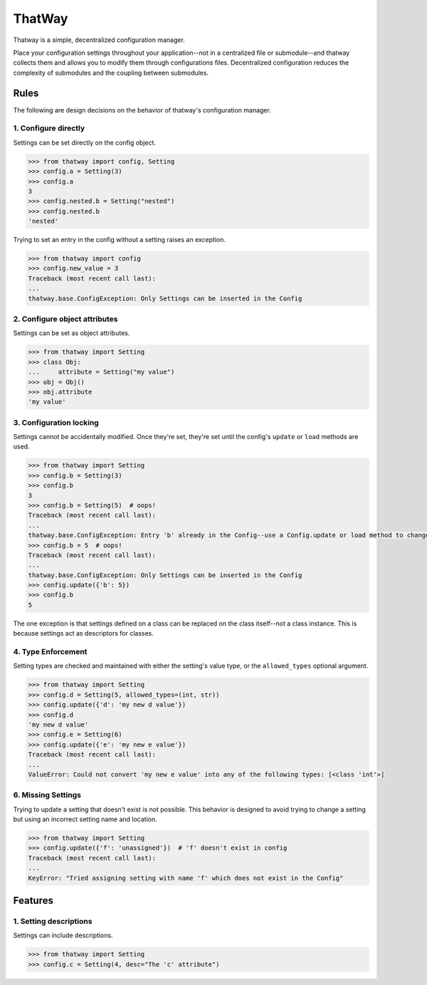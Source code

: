 ThatWay
=======
Thatway is a simple, decentralized configuration manager.

Place your configuration settings throughout your application--not in a
centralized file or submodule--and thatway collects them and allows you to
modify them through configurations files. Decentralized configuration reduces
the complexity of submodules and the coupling between submodules.

Rules
-----

The following are design decisions on the behavior of thatway's configuration
manager.

1. Configure directly
~~~~~~~~~~~~~~~~~~~~~

Settings can be set directly on the config object.

.. code-block:: python

    >>> from thatway import config, Setting
    >>> config.a = Setting(3)
    >>> config.a
    3
    >>> config.nested.b = Setting("nested")
    >>> config.nested.b
    'nested'

Trying to set an entry in the config without a setting raises an exception.

.. code-block:: python

    >>> from thatway import config
    >>> config.new_value = 3
    Traceback (most recent call last):
    ...
    thatway.base.ConfigException: Only Settings can be inserted in the Config

2. Configure object attributes
~~~~~~~~~~~~~~~~~~~~~~~~~~~~~~

Settings can be set as object attributes.

.. code-block:: python

    >>> from thatway import Setting
    >>> class Obj:
    ...     attribute = Setting("my value")
    >>> obj = Obj()
    >>> obj.attribute
    'my value'

3. Configuration locking
~~~~~~~~~~~~~~~~~~~~~~~~

Settings cannot be accidentally modified. Once they're set, they're set until
the config's ``update`` or ``load`` methods are used.

.. code-block:: python

    >>> from thatway import Setting
    >>> config.b = Setting(3)
    >>> config.b
    3
    >>> config.b = Setting(5)  # oops!
    Traceback (most recent call last):
    ...
    thatway.base.ConfigException: Entry 'b' already in the Config--use a Config.update or load method to change its value.
    >>> config.b = 5  # oops!
    Traceback (most recent call last):
    ...
    thatway.base.ConfigException: Only Settings can be inserted in the Config
    >>> config.update({'b': 5})
    >>> config.b
    5

The one exception is that settings defined on a class can be replaced on the
class itself--not a class instance. This is because settings act as
descriptors for classes.

4. Type Enforcement
~~~~~~~~~~~~~~~~~~~

Setting types are checked and maintained with either the setting's value type,
or the ``allowed_types`` optional argument.

.. code-block:: python

    >>> from thatway import Setting
    >>> config.d = Setting(5, allowed_types=(int, str))
    >>> config.update({'d': 'my new d value'})
    >>> config.d
    'my new d value'
    >>> config.e = Setting(6)
    >>> config.update({'e': 'my new e value'})
    Traceback (most recent call last):
    ...
    ValueError: Could not convert 'my new e value' into any of the following types: [<class 'int'>]

6. Missing Settings
~~~~~~~~~~~~~~~~~~~

Trying to update a setting that doesn't exist is not possible. This behavior
is designed to avoid trying to change a setting but using an incorrect setting
name and location.

.. code-block:: python

    >>> from thatway import Setting
    >>> config.update({'f': 'unassigned'})  # 'f' doesn't exist in config
    Traceback (most recent call last):
    ...
    KeyError: "Tried assigning setting with name 'f' which does not exist in the Config"

Features
--------

1. Setting descriptions
~~~~~~~~~~~~~~~~~~~~~~~~~

Settings can include descriptions.

.. code-block:: python

    >>> from thatway import Setting
    >>> config.c = Setting(4, desc="The 'c' attribute")
